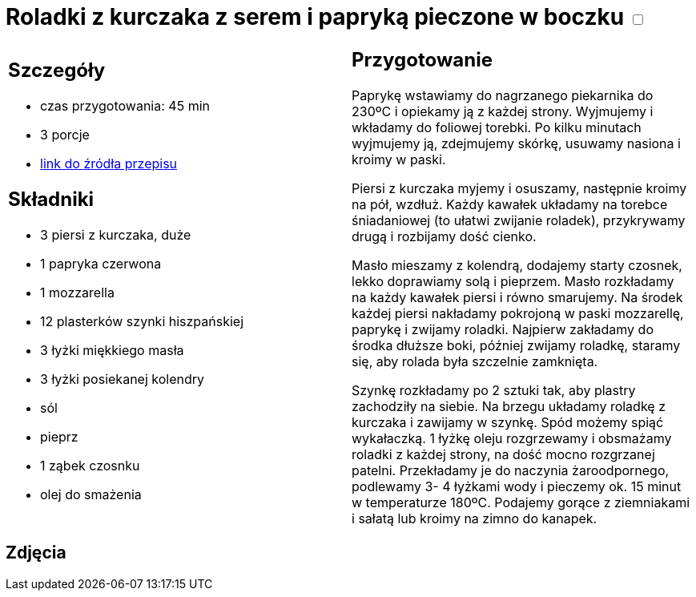= Roladki z kurczaka z serem i papryką pieczone w boczku +++ <label class="switch"><input data-status="off" type="checkbox"><span class="slider round"></span></label>+++

[cols=".<a,.<a"]
[frame=none]
[grid=none]
|===
|
== Szczegóły
* czas przygotowania: 45 min
* 3 porcje
* https://foodmag.pl/przepis/roladki-z-kurczaka-z-papryka-i-mozzarella[link do źródła przepisu]

== Składniki
* 3 piersi z kurczaka, duże
* 1 papryka czerwona
* 1 mozzarella
* 12 plasterków szynki hiszpańskiej
* 3 łyżki miękkiego masła
* 3 łyżki posiekanej kolendry
* sól
* pieprz
* 1 ząbek czosnku
* olej do smażenia

|
== Przygotowanie
Paprykę wstawiamy do nagrzanego piekarnika do 230ºC i opiekamy ją z każdej strony. Wyjmujemy i wkładamy do foliowej torebki. Po kilku minutach wyjmujemy ją, zdejmujemy skórkę, usuwamy nasiona i kroimy w paski.

Piersi z kurczaka myjemy i osuszamy, następnie kroimy na pół, wzdłuż. Każdy kawałek układamy na torebce śniadaniowej (to ułatwi zwijanie roladek), przykrywamy drugą i rozbijamy dość cienko.

Masło mieszamy z kolendrą, dodajemy starty czosnek, lekko doprawiamy solą i pieprzem. Masło rozkładamy na każdy kawałek piersi i równo smarujemy. Na środek każdej piersi nakładamy pokrojoną w paski mozzarellę, paprykę i zwijamy roladki. Najpierw zakładamy do środka dłuższe boki, później zwijamy roladkę, staramy się, aby rolada była szczelnie zamknięta.

Szynkę rozkładamy po 2 sztuki tak, aby plastry zachodziły na siebie. Na brzegu układamy roladkę z kurczaka i zawijamy w szynkę. Spód możemy spiąć wykałaczką. 1 łyżkę oleju rozgrzewamy i obsmażamy roladki z każdej strony, na dość mocno rozgrzanej patelni. Przekładamy je do naczynia żaroodpornego, podlewamy 3- 4 łyżkami wody i pieczemy ok. 15 minut w temperaturze 180ºC. Podajemy gorące z ziemniakami i sałatą lub kroimy na zimno do kanapek.

|===

[.text-center]
== Zdjęcia
